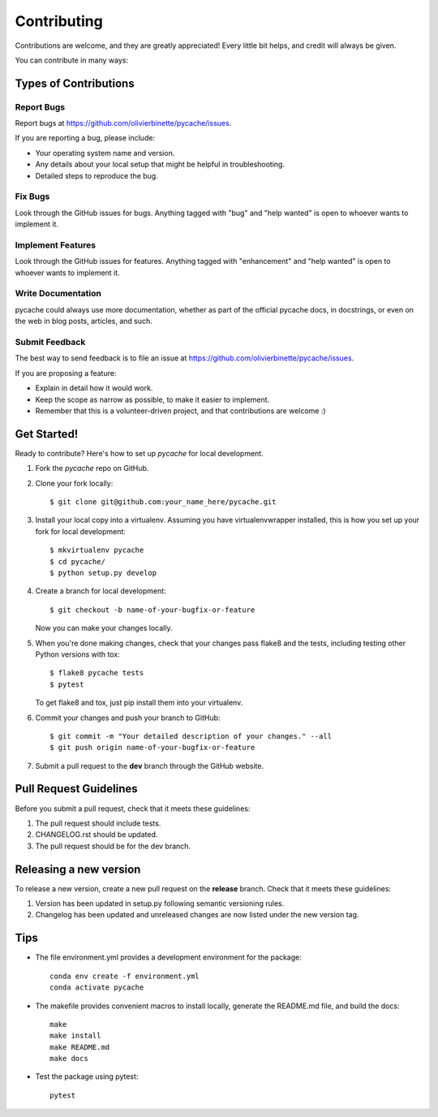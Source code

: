 .. highlight:: shell

============
Contributing
============

Contributions are welcome, and they are greatly appreciated! Every little bit
helps, and credit will always be given.

You can contribute in many ways:

Types of Contributions
----------------------

Report Bugs
~~~~~~~~~~~

Report bugs at https://github.com/olivierbinette/pycache/issues.

If you are reporting a bug, please include:

* Your operating system name and version.
* Any details about your local setup that might be helpful in troubleshooting.
* Detailed steps to reproduce the bug.

Fix Bugs
~~~~~~~~

Look through the GitHub issues for bugs. Anything tagged with "bug" and "help
wanted" is open to whoever wants to implement it.

Implement Features
~~~~~~~~~~~~~~~~~~

Look through the GitHub issues for features. Anything tagged with "enhancement"
and "help wanted" is open to whoever wants to implement it.

Write Documentation
~~~~~~~~~~~~~~~~~~~

pycache could always use more documentation, whether as part of the
official pycache docs, in docstrings, or even on the web in blog posts,
articles, and such.

Submit Feedback
~~~~~~~~~~~~~~~

The best way to send feedback is to file an issue at https://github.com/olivierbinette/pycache/issues.

If you are proposing a feature:

* Explain in detail how it would work.
* Keep the scope as narrow as possible, to make it easier to implement.
* Remember that this is a volunteer-driven project, and that contributions
  are welcome :)

Get Started!
------------

Ready to contribute? Here's how to set up `pycache` for local development.

1. Fork the `pycache` repo on GitHub.
2. Clone your fork locally::

    $ git clone git@github.com:your_name_here/pycache.git

3. Install your local copy into a virtualenv. Assuming you have virtualenvwrapper installed, this is how you set up your fork for local development::

    $ mkvirtualenv pycache
    $ cd pycache/
    $ python setup.py develop

4. Create a branch for local development::

    $ git checkout -b name-of-your-bugfix-or-feature

   Now you can make your changes locally.

5. When you're done making changes, check that your changes pass flake8 and the
   tests, including testing other Python versions with tox::

    $ flake8 pycache tests
    $ pytest

   To get flake8 and tox, just pip install them into your virtualenv.

6. Commit your changes and push your branch to GitHub::

    $ git commit -m "Your detailed description of your changes." --all
    $ git push origin name-of-your-bugfix-or-feature

7. Submit a pull request to the **dev** branch through the GitHub website.

Pull Request Guidelines
-----------------------

Before you submit a pull request, check that it meets these guidelines:

1. The pull request should include tests.
2. CHANGELOG.rst should be updated.
3. The pull request should be for the dev branch.

Releasing a new version
-----------------------

To release a new version, create a new pull request on the **release** branch. Check that it meets these guidelines:

1. Version has been updated in setup.py following semantic versioning rules.
2. Changelog has been updated and unreleased changes are now listed under the new version tag.


Tips
----

* The file environment.yml provides a development environment for the package::

    conda env create -f environment.yml
    conda activate pycache

* The makefile provides convenient macros to install locally, generate the README.md file, and build the docs::

    make
    make install
    make README.md
    make docs

* Test the package using pytest::

    pytest
